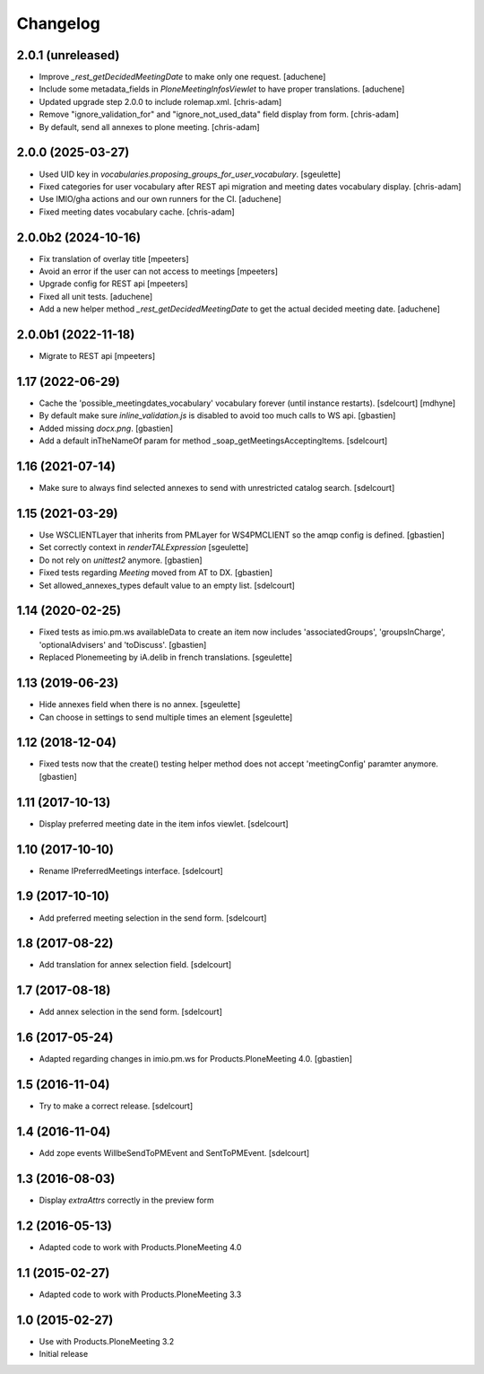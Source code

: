 Changelog
=========

2.0.1 (unreleased)
------------------

- Improve `_rest_getDecidedMeetingDate` to make only one request.
  [aduchene]
- Include some metadata_fields in `PloneMeetingInfosViewlet` to have proper translations.
  [aduchene]
- Updated upgrade step 2.0.0 to include rolemap.xml.
  [chris-adam]
- Remove "ignore_validation_for" and "ignore_not_used_data" field display from form.
  [chris-adam]
- By default, send all annexes to plone meeting.
  [chris-adam]


2.0.0 (2025-03-27)
------------------

- Used UID key in `vocabularies.proposing_groups_for_user_vocabulary`.
  [sgeulette]
- Fixed categories for user vocabulary after REST api migration and meeting dates vocabulary display.
  [chris-adam]
- Use IMIO/gha actions and our own runners for the CI.
  [aduchene]
- Fixed meeting dates vocabulary cache.
  [chris-adam]


2.0.0b2 (2024-10-16)
--------------------

- Fix translation of overlay title
  [mpeeters]
- Avoid an error if the user can not access to meetings
  [mpeeters]
- Upgrade config for REST api
  [mpeeters]
- Fixed all unit tests.
  [aduchene]
- Add a new helper method `_rest_getDecidedMeetingDate` to get the actual decided meeting date.
  [aduchene]


2.0.0b1 (2022-11-18)
--------------------

- Migrate to REST api
  [mpeeters]


1.17 (2022-06-29)
-----------------

- Cache the 'possible_meetingdates_vocabulary' vocabulary forever (until instance restarts).
  [sdelcourt]
  [mdhyne]
- By default make sure `inline_validation.js` is disabled to avoid too much calls to WS api.
  [gbastien]
- Added missing `docx.png`.
  [gbastien]
- Add a default inTheNameOf param for method _soap_getMeetingsAcceptingItems.
  [sdelcourt]

1.16 (2021-07-14)
-----------------

- Make sure to always find selected annexes to send with unrestricted catalog search.
  [sdelcourt]


1.15 (2021-03-29)
-----------------

- Use WSCLIENTLayer that inherits from PMLayer for WS4PMCLIENT
  so the amqp config is defined.
  [gbastien]
- Set correctly context in `renderTALExpression`
  [sgeulette]
- Do not rely on `unittest2` anymore.
  [gbastien]
- Fixed tests regarding `Meeting` moved from AT to DX.
  [gbastien]
- Set allowed_annexes_types default value to an empty list.
  [sdelcourt]

1.14 (2020-02-25)
-----------------

- Fixed tests as imio.pm.ws availableData to create an item now includes
  'associatedGroups', 'groupsInCharge', 'optionalAdvisers' and 'toDiscuss'.
  [gbastien]
- Replaced Plonemeeting by iA.delib in french translations.
  [sgeulette]

1.13 (2019-06-23)
-----------------

- Hide annexes field when there is no annex.
  [sgeulette]
- Can choose in settings to send multiple times an element
  [sgeulette]

1.12 (2018-12-04)
-----------------

- Fixed tests now that the create() testing helper method
  does not accept 'meetingConfig' paramter anymore.
  [gbastien]


1.11 (2017-10-13)
-----------------

- Display preferred meeting date in the item infos viewlet.
  [sdelcourt]


1.10 (2017-10-10)
-----------------

- Rename IPreferredMeetings interface.
  [sdelcourt]


1.9 (2017-10-10)
----------------

- Add preferred meeting selection in the send form.
  [sdelcourt]


1.8 (2017-08-22)
----------------

- Add translation for annex selection field.
  [sdelcourt]


1.7 (2017-08-18)
----------------

- Add annex selection in the send form.
  [sdelcourt]


1.6 (2017-05-24)
----------------

- Adapted regarding changes in imio.pm.ws for Products.PloneMeeting 4.0.
  [gbastien]


1.5 (2016-11-04)
----------------

- Try to make a correct release.
  [sdelcourt]


1.4 (2016-11-04)
----------------

- Add zope events WillbeSendToPMEvent and SentToPMEvent.
  [sdelcourt]


1.3 (2016-08-03)
----------------

- Display `extraAttrs` correctly in the preview form

1.2 (2016-05-13)
----------------
- Adapted code to work with Products.PloneMeeting 4.0

1.1 (2015-02-27)
----------------
- Adapted code to work with Products.PloneMeeting 3.3

1.0 (2015-02-27)
----------------
- Use with Products.PloneMeeting 3.2
- Initial release
